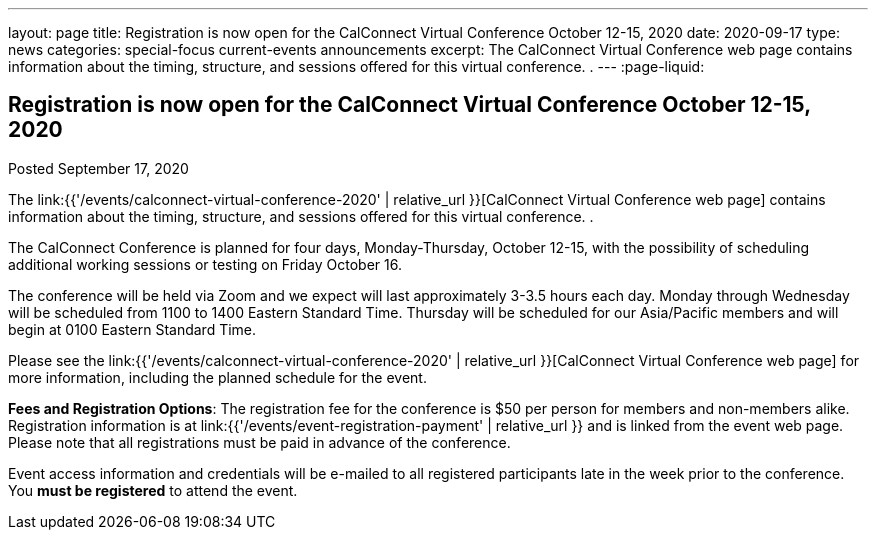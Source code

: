 ---
layout: page
title: Registration is now open  for the CalConnect Virtual Conference October 12-15, 2020
date: 2020-09-17
type: news
categories: special-focus current-events announcements
excerpt: The CalConnect Virtual Conference web page contains information about the timing, structure, and sessions offered for this virtual conference. .
---
:page-liquid:

== Registration is now open  for the CalConnect Virtual Conference October 12-15, 2020

Posted September 17, 2020 

The link:{{'/events/calconnect-virtual-conference-2020' | relative_url }}[CalConnect Virtual Conference web page] contains information about the timing, structure, and sessions offered for this virtual conference. .

The CalConnect Conference is planned for four days, Monday-Thursday, October 12-15, with the possibility of scheduling additional working sessions or testing on Friday October 16.

The conference will be held via Zoom and we expect will last approximately 3-3.5 hours each day. Monday through Wednesday will be scheduled from 1100 to 1400 Eastern Standard Time. Thursday will be scheduled for our Asia/Pacific members and will begin at 0100 Eastern Standard Time.

Please see the link:{{'/events/calconnect-virtual-conference-2020' | relative_url }}[CalConnect Virtual Conference web page] for more information, including the planned schedule for the event.

*Fees and Registration Options*: The registration fee for the conference is $50 per person for members and non-members alike. Registration information is at link:{{'/events/event-registration-payment' | relative_url }} and is linked from the event web page. Please note that all registrations must be paid in advance of the conference.

Event access information and credentials will be e-mailed to all registered participants late in the week prior to the conference. You *must be registered* to attend the event.


